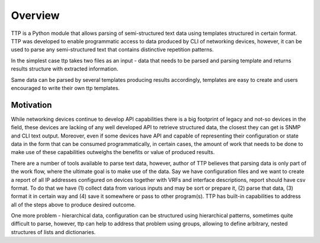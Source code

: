 Overview
=========

TTP is a Python module that allows parsing of semi-structured text data using templates structured in certain format. TTP was developed to enable programmatic access to data produced by CLI of networking devices, however, it can be used to parse any semi-structured text that contains distinctive repetition patterns.

In the simplest case ttp takes two files as an input - data that needs to be parsed and parsing template and returns results structure with extracted information.

Same data can be parsed by several templates producing results accordingly, templates are easy to create and users encouraged to write their own ttp templates.

Motivation
----------

While networking devices continue to develop API capabilities there is a big footprint of legacy and not-so devices in the field, these devices are lacking of any well developed API to retrieve structured data, the closest they can get is SNMP and CLI text output. Moreover, even if some devices have API and capable of representing their configuration or state data in the form that can be consumed programmatically, in certain cases, the amount of work that needs to be done to make use of these capabilities outweighs the benefits or value of produced results.

There are a number of tools available to parse text data, however, author of TTP believes that parsing data is only part of the work flow, where the ultimate goal is to make use of the data. Say we have configuration files and we want to create a report of all IP addresses configured on devices together with VRFs and interface descriptions, report should have csv format. To do that we have (1) collect data from various inputs and may be sort or prepare it, (2) parse that data, (3) format it in certain way and (4) save it somewhere or pass to other program(s). TTP has built-in capabilities to address all of the steps above to produce desired outcome.

One more problem - hierarchical data, configuration can be structured using hierarchical patterns, sometimes quite difficult to parse, however, ttp can help to address that problem using groups, allowing to define arbitrary, nested structures of lists and dictionaries.